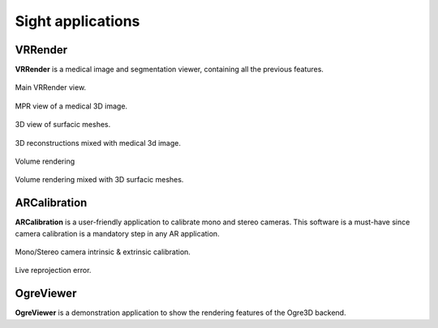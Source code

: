******************
Sight applications
******************

---------
VRRender
---------

**VRRender** is a medical image and segmentation viewer, containing all the previous features.

.. figure:: ../media/SDB.png
    :align: center

    Main VRRender view.

.. figure:: ../media/DICOM_nav_animated.gif
    :align: center

    MPR view of a medical 3D image.

.. figure:: ../media/reconstruction.gif
    :align: center

    3D view of surfacic meshes.

.. figure:: ../media/mixed_image_reconstructions.gif
    :align: center

    3D reconstructions mixed with medical 3d image.

.. figure:: ../media/VR_animated.gif
    :align: center

    Volume rendering

.. figure:: ../media/mixed_vr_reconstructions.gif
    :align: center

    Volume rendering mixed with 3D surfacic meshes.

-------------
ARCalibration
-------------

**ARCalibration**  is a user-friendly application to calibrate mono and stereo cameras.
This software is a must-have since camera calibration is a mandatory step in any AR application.

.. figure:: ../media/calibration.png
    :align: center

    Mono/Stereo camera intrinsic & extrinsic calibration.

.. figure:: ../media/reproj_animated.gif
    :align: center

    Live reprojection error.

----------
OgreViewer
----------

**OgreViewer** is a demonstration application to show the rendering features of the Ogre3D backend.
